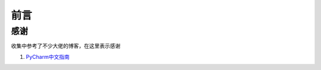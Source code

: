 ==================================
前言
==================================
----------------------------------
感谢
----------------------------------
收集中参考了不少大佬的博客，在这里表示感谢

1.  `PyCharm中文指南`_

.. _PyCharm中文指南: http://pycharm.iswbm.com/zh_CN/latest/index.html